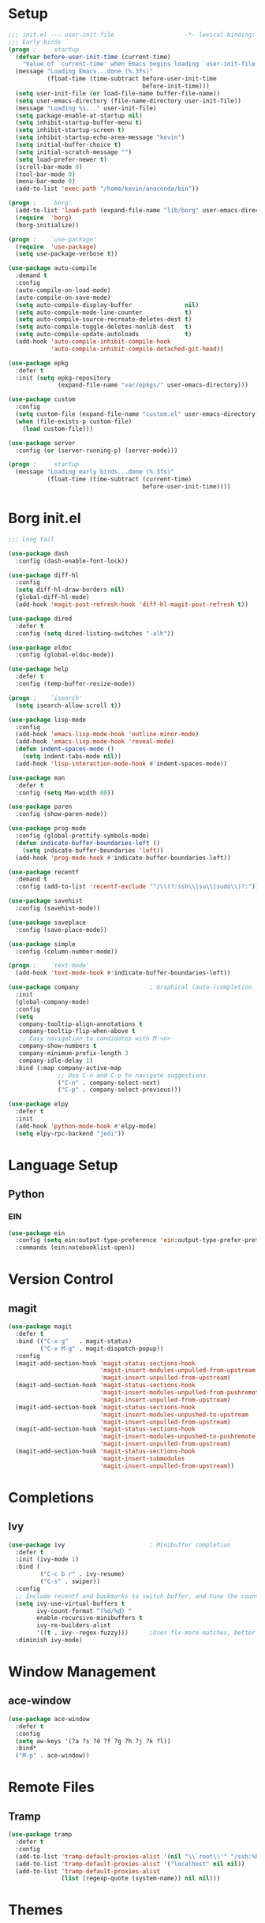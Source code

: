 #+PROPERTY: header-args:emacs-lisp :tangle yes
* Setup
#+BEGIN_SRC emacs-lisp
  ;;; init.el --- user-init-file                    -*- lexical-binding: t -*-
  ;;; Early birds
  (progn ;     startup
    (defvar before-user-init-time (current-time)
      "Value of `current-time' when Emacs begins loading `user-init-file'.")
    (message "Loading Emacs...done (%.3fs)"
             (float-time (time-subtract before-user-init-time
                                        before-init-time)))
    (setq user-init-file (or load-file-name buffer-file-name))
    (setq user-emacs-directory (file-name-directory user-init-file))
    (message "Loading %s..." user-init-file)
    (setq package-enable-at-startup nil)
    (setq inhibit-startup-buffer-menu t)
    (setq inhibit-startup-screen t)
    (setq inhibit-startup-echo-area-message "kevin")
    (setq initial-buffer-choice t)
    (setq initial-scratch-message "")
    (setq load-prefer-newer t)
    (scroll-bar-mode 0)
    (tool-bar-mode 0)
    (menu-bar-mode 0)
    (add-to-list 'exec-path "/home/kevin/anaconda/bin"))

#+END_SRC

#+BEGIN_SRC emacs-lisp
  (progn ;    `borg'
    (add-to-list 'load-path (expand-file-name "lib/borg" user-emacs-directory))
    (require  'borg)
    (borg-initialize))

  (progn ;    `use-package'
    (require  'use-package)
    (setq use-package-verbose t))

  (use-package auto-compile
    :demand t
    :config
    (auto-compile-on-load-mode)
    (auto-compile-on-save-mode)
    (setq auto-compile-display-buffer               nil)
    (setq auto-compile-mode-line-counter            t)
    (setq auto-compile-source-recreate-deletes-dest t)
    (setq auto-compile-toggle-deletes-nonlib-dest   t)
    (setq auto-compile-update-autoloads             t)
    (add-hook 'auto-compile-inhibit-compile-hook
              'auto-compile-inhibit-compile-detached-git-head))

  (use-package epkg
    :defer t
    :init (setq epkg-repository
                (expand-file-name "var/epkgs/" user-emacs-directory)))

  (use-package custom
    :config
    (setq custom-file (expand-file-name "custom.el" user-emacs-directory))
    (when (file-exists-p custom-file)
      (load custom-file)))

  (use-package server
    :config (or (server-running-p) (server-mode)))

  (progn ;     startup
    (message "Loading early birds...done (%.3fs)"
             (float-time (time-subtract (current-time)
                                        before-user-init-time))))

#+END_SRC
* Borg init.el
#+BEGIN_SRC emacs-lisp
  ;;; Long tail

  (use-package dash
    :config (dash-enable-font-lock))

  (use-package diff-hl
    :config
    (setq diff-hl-draw-borders nil)
    (global-diff-hl-mode)
    (add-hook 'magit-post-refresh-hook 'diff-hl-magit-post-refresh t))

  (use-package dired
    :defer t
    :config (setq dired-listing-switches "-alh"))

  (use-package eldoc
    :config (global-eldoc-mode))

  (use-package help
    :defer t
    :config (temp-buffer-resize-mode))

  (progn ;    `isearch'
    (setq isearch-allow-scroll t))

  (use-package lisp-mode
    :config
    (add-hook 'emacs-lisp-mode-hook 'outline-minor-mode)
    (add-hook 'emacs-lisp-mode-hook 'reveal-mode)
    (defun indent-spaces-mode ()
      (setq indent-tabs-mode nil))
    (add-hook 'lisp-interaction-mode-hook #'indent-spaces-mode))

  (use-package man
    :defer t
    :config (setq Man-width 80))

  (use-package paren
    :config (show-paren-mode))

  (use-package prog-mode
    :config (global-prettify-symbols-mode)
    (defun indicate-buffer-boundaries-left ()
      (setq indicate-buffer-boundaries 'left))
    (add-hook 'prog-mode-hook #'indicate-buffer-boundaries-left))

  (use-package recentf
    :demand t
    :config (add-to-list 'recentf-exclude "^/\\(?:ssh\\|su\\|sudo\\)?:"))

  (use-package savehist
    :config (savehist-mode))

  (use-package saveplace
    :config (save-place-mode))

  (use-package simple
    :config (column-number-mode))

  (progn ;    `text-mode'
    (add-hook 'text-mode-hook #'indicate-buffer-boundaries-left))

  (use-package company                    ; Graphical (auto-)completion
    :init
    (global-company-mode)
    :config
    (setq
     company-tooltip-align-annotations t
     company-tooltip-flip-when-above t
     ;; Easy navigation to candidates with M-<n>
     company-show-numbers t
     company-minimum-prefix-length 3
     company-idle-delay 1)
    :bind (:map company-active-map
                ;; Use C-n and C-p to navigate suggestions
                ("C-n" . company-select-next)
                ("C-p" . company-select-previous)))

  (use-package elpy
    :defer t
    :init
    (add-hook 'python-mode-hook #'elpy-mode)
    (setq elpy-rpc-backend "jedi"))

#+END_SRC
* Language Setup
** Python
*** EIN
#+BEGIN_SRC emacs-lisp
  (use-package ein
    :config (setq ein:output-type-preference 'ein:output-type-prefer-pretty-text-over-html)
    :commands (ein:notebooklist-open))
#+END_SRC
* Version Control
** magit
#+BEGIN_SRC emacs-lisp
  (use-package magit
    :defer t
    :bind (("C-x g"   . magit-status)
           ("C-x M-g" . magit-dispatch-popup))
    :config
    (magit-add-section-hook 'magit-status-sections-hook
                            'magit-insert-modules-unpulled-from-upstream
                            'magit-insert-unpulled-from-upstream)
    (magit-add-section-hook 'magit-status-sections-hook
                            'magit-insert-modules-unpulled-from-pushremote
                            'magit-insert-unpulled-from-upstream)
    (magit-add-section-hook 'magit-status-sections-hook
                            'magit-insert-modules-unpushed-to-upstream
                            'magit-insert-unpulled-from-upstream)
    (magit-add-section-hook 'magit-status-sections-hook
                            'magit-insert-modules-unpushed-to-pushremote
                            'magit-insert-unpulled-from-upstream)
    (magit-add-section-hook 'magit-status-sections-hook
                            'magit-insert-submodules
                            'magit-insert-unpulled-from-upstream))
#+END_SRC
* Completions
** Ivy
#+BEGIN_SRC emacs-lisp
  (use-package ivy                        ; Minibuffer completion
    :defer t
    :init (ivy-mode 1)
    :bind (
           ("C-c b r" . ivy-resume)
           ("C-s" . swiper))
    :config
    ;; Include recentf and bookmarks to switch buffer, and tune the count format.
    (setq ivy-use-virtual-buffers t
          ivy-count-format "(%d/%d) "
          enable-recursive-minibuffers t
          ivy-re-builders-alist
          '((t . ivy--regex-fuzzy)))      ;Uses flx-more matches, better sorting
    :diminish ivy-mode)
#+END_SRC
* Window Management
** ace-window
#+BEGIN_SRC emacs-lisp
  (use-package ace-window
    :defer t
    :config
    (setq aw-keys '(?a ?s ?d ?f ?g ?h ?j ?k ?l))
    :bind*
    ("M-p" . ace-window))
#+END_SRC
* Remote Files
** Tramp
#+BEGIN_SRC emacs-lisp
  (use-package tramp
    :defer t
    :config
    (add-to-list 'tramp-default-proxies-alist '(nil "\\`root\\'" "/ssh:%h:"))
    (add-to-list 'tramp-default-proxies-alist '("localhost" nil nil))
    (add-to-list 'tramp-default-proxies-alist
                 (list (regexp-quote (system-name)) nil nil)))
#+END_SRC
* Themes
** Solarized
#+BEGIN_SRC emacs-lisp
  (use-package solarized-theme
    :config
    (load-theme 'solarized-dark t))
#+END_SRC
* org-mode
#+BEGIN_SRC emacs-lisp 
  (use-package org
    :defer t
    :init
    (add-hook 'org-mode-hook #'visual-line-mode) ;Wraps text based on word boundries
    :config
    (setq org-startup-indented t)         ; Cleaner look
    (setq org-log-done t)
    (progn
      (org-babel-do-load-languages
       'org-babel-load-languages
       '((emacs-lisp . t)
         (python . t)
         (shell . t)))))
#+END_SRC
* EOF
#+BEGIN_SRC emacs-lisp
(progn ;     startup
  (message "Loading %s...done (%.3fs)" user-init-file
           (float-time (time-subtract (current-time)
                                      before-user-init-time)))
  (add-hook 'after-init-hook
            (lambda ()
              (message
               "Loading %s...done (%.3fs) [after-init]" user-init-file
               (float-time (time-subtract (current-time)
                                          before-user-init-time))))
            t))

(progn ;     personalize
  (let ((file (expand-file-name (concat (user-real-login-name) ".el")
                                user-emacs-directory)))
    (when (file-exists-p file)
      (load file))))

(with-eval-after-load 'python
  (defun python-shell-completion-native-try ()
    "Return non-nil if can trigger native completion."
    (let ((python-shell-completion-native-enable t)
          (python-shell-completion-native-output-timeout
           python-shell-completion-native-try-output-timeout))
      (python-shell-completion-native-get-completions
       (get-buffer-process (current-buffer))
       nil "_"))))
;; Local Variables:
;; indent-tabs-mode: nil
;; End:
;;; init.el ends here
#+END_SRC
* Local Variables
Source: eschwab
Create a buffer-local after-save-hook to tangle the lisp.

;; Local Variables:
;; eval: (add-hook 'after-save-hook (lambda ()(org-babel-tangle)) nil t)
;; End:

